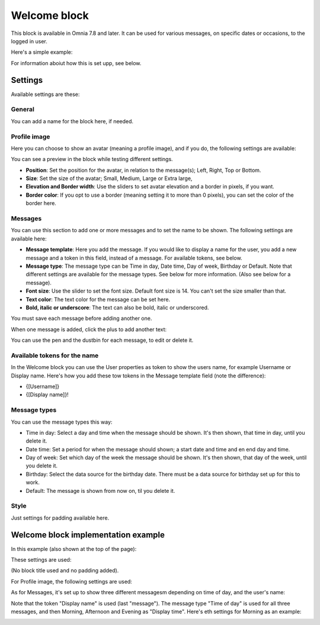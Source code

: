 Welcome block
==================================

This block is available in Omnia 7.8 and later. It can be used for various messages, on specific dates or occasions, to the logged in user.

Here's a simple example:

.. image:: welcome-block.png

For information aboiut how this is set upp, see below.

Settings
************
Available settings are these:

.. image:: welcome-block-settings.png
 
General
-------------
You can add a name for the block here, if needed.

.. image:: welcome-block-settings-general.png 

Profile image
---------------
Here you can choose to show an avatar (meaning a profile image), and if you do, the following settings are available:

.. image:: welcome-block-settings-profile.png 

You can see a preview in the block while testing different settings.

+ **Position**: Set the position for the avatar, in relation to the message(s); Left, Right, Top or Bottom.
+ **Size**: Set the size of the avatar; Small, Medium, Large or Extra large,
+ **Elevation and Border width**: Use the sliders to set avatar elevation and a border in pixels, if you want.
+ **Border color**: If you opt to use a border (meaning setting it to more than 0 pixels), you can set the color of the border here.

Messages
-----------
You can use this section to add one or more messages and to set the name to be shown. The following settings are available here:

.. image:: welcome-block-settings-messages.png 

+ **Message template**: Here you add the message. If you would like to display a name for the user, you add a new message and a token in this field, instead of a message. For available tokens, see below.
+ **Message type**: The message type can be Time in day, Date time, Day of week, Birthday or Default. Note that different settings are available for the message types. See below for more information. (Also see below for a message).
+ **Font size**: Use the slider to set the font size. Default font size is 14. You can't set the size smaller than that.
+ **Text color**: The text color for the message can be set here.
+ **Bold, italic or underscore**: The text can also be bold, italic or underscored.

You must save each message before adding another one.

When one message is added, click the plus to add another text:

.. image:: welcome-block-settings-messages-more.png 

You can use the pen and the dustbin for each message, to edit or delete it.

Available tokens for the name
-------------------------------
In the Welcome block you can use the User properties as token to show the users name, for example Username or Display name. Here's how you add these tow tokens in the Message template field (note the difference):

+ {[Username]}
+ {[Display name]}!

Message types
----------------
You can use the message types this way:

+ Time in day: Select a day and time when the message should be shown. It's then shown, that time in day, until you delete it.
+ Date time: Set a period for when the message should shown; a start date and time and en end day and time.
+ Day of week: Set which day of the week the message should be shown. It's then shown, that day of the week, until you delete it.
+ Birthday: Select the data source for the birthday date. There must be a data source for birthday set up for this to work.
+ Default: The message is shown from now on, til you delete it.

Style
---------------
Just settings for padding available here.

.. image:: welcome-block-settings-style.png 

Welcome block implementation example
************************************
In this example (also shown at the top of the page):

.. image:: welcome-block.png

These settings are used:

(No block title used and no padding added).

For Profile image, the following settings are used:

.. image:: profile-image-example.png

As for Messages, it's set up to show three different messagesm depending on time of day, and the user's name:

.. image:: Message-example.png

Note that the token "Display name" is used (last "message"). The message type "Time of day" is used for all three messages, and then Morning, Afternoon and Evening as "Display time". Here's eth settings for Morning as an example:

.. image:: Morning-example.png


